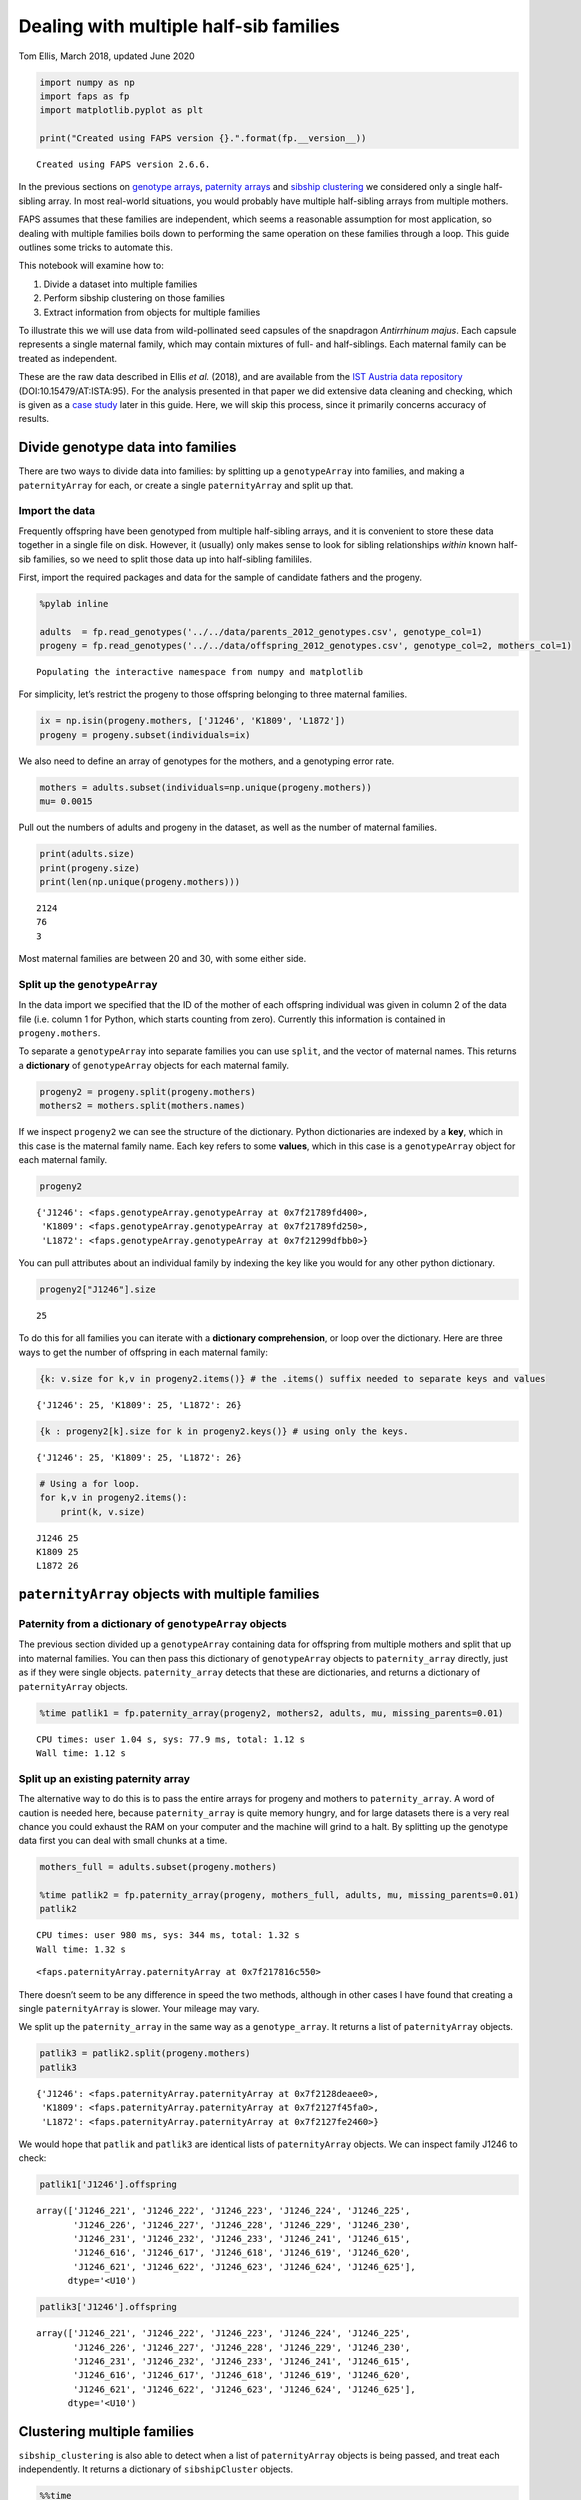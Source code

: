 Dealing with multiple half-sib families
=======================================

Tom Ellis, March 2018, updated June 2020

.. code:: ipython3

    import numpy as np
    import faps as fp
    import matplotlib.pyplot as plt
    
    print("Created using FAPS version {}.".format(fp.__version__))


.. parsed-literal::

    Created using FAPS version 2.6.6.


In the previous sections on `genotype
arrays <https://fractional-analysis-of-paternity-and-sibships.readthedocs.io/en/latest/tutorials/02_genotype_data.html>`__,
`paternity
arrays <https://fractional-analysis-of-paternity-and-sibships.readthedocs.io/en/latest/tutorials/03_paternity_arrays.html>`__
and `sibship
clustering <https://fractional-analysis-of-paternity-and-sibships.readthedocs.io/en/latest/tutorials/04_sibship_clustering.html>`__
we considered only a single half-sibling array. In most real-world
situations, you would probably have multiple half-sibling arrays from
multiple mothers.

FAPS assumes that these families are independent, which seems a
reasonable assumption for most application, so dealing with multiple
families boils down to performing the same operation on these families
through a loop. This guide outlines some tricks to automate this.

This notebook will examine how to:

1. Divide a dataset into multiple families
2. Perform sibship clustering on those families
3. Extract information from objects for multiple families

To illustrate this we will use data from wild-pollinated seed capsules
of the snapdragon *Antirrhinum majus*. Each capsule represents a single
maternal family, which may contain mixtures of full- and half-siblings.
Each maternal family can be treated as independent.

These are the raw data described in Ellis *et al.* (2018), and are
available from the `IST Austria data
repository <https://datarep.app.ist.ac.at/id/eprint/95>`__
(DOI:10.15479/AT:ISTA:95). For the analysis presented in that paper we
did extensive data cleaning and checking, which is given as a `case
study <https://fractional-analysis-of-paternity-and-sibships.readthedocs.io/en/latest/tutorials/08_data_cleaning_in_Amajus.html>`__
later in this guide. Here, we will skip this process, since it primarily
concerns accuracy of results.

Divide genotype data into families
----------------------------------

There are two ways to divide data into families: by splitting up a
``genotypeArray`` into families, and making a ``paternityArray`` for
each, or create a single ``paternityArray`` and split up that.

Import the data
~~~~~~~~~~~~~~~

Frequently offspring have been genotyped from multiple half-sibling
arrays, and it is convenient to store these data together in a single
file on disk. However, it (usually) only makes sense to look for sibling
relationships *within* known half-sib families, so we need to split
those data up into half-sibling famililes.

First, import the required packages and data for the sample of candidate
fathers and the progeny.

.. code:: ipython3

    %pylab inline
    
    adults  = fp.read_genotypes('../../data/parents_2012_genotypes.csv', genotype_col=1)
    progeny = fp.read_genotypes('../../data/offspring_2012_genotypes.csv', genotype_col=2, mothers_col=1)


.. parsed-literal::

    Populating the interactive namespace from numpy and matplotlib


For simplicity, let’s restrict the progeny to those offspring belonging
to three maternal families.

.. code:: ipython3

    ix = np.isin(progeny.mothers, ['J1246', 'K1809', 'L1872'])
    progeny = progeny.subset(individuals=ix)

We also need to define an array of genotypes for the mothers, and a
genotyping error rate.

.. code:: ipython3

    mothers = adults.subset(individuals=np.unique(progeny.mothers))
    mu= 0.0015

Pull out the numbers of adults and progeny in the dataset, as well as
the number of maternal families.

.. code:: ipython3

    print(adults.size)
    print(progeny.size)
    print(len(np.unique(progeny.mothers)))


.. parsed-literal::

    2124
    76
    3


Most maternal families are between 20 and 30, with some either side.

Split up the ``genotypeArray``
~~~~~~~~~~~~~~~~~~~~~~~~~~~~~~

In the data import we specified that the ID of the mother of each
offspring individual was given in column 2 of the data file (i.e. column
1 for Python, which starts counting from zero). Currently this
information is contained in ``progeny.mothers``.

To separate a ``genotypeArray`` into separate families you can use
``split``, and the vector of maternal names. This returns a
**dictionary** of ``genotypeArray`` objects for each maternal family.

.. code:: ipython3

    progeny2 = progeny.split(progeny.mothers)
    mothers2 = mothers.split(mothers.names)

If we inspect ``progeny2`` we can see the structure of the dictionary.
Python dictionaries are indexed by a **key**, which in this case is the
maternal family name. Each key refers to some **values**, which in this
case is a ``genotypeArray`` object for each maternal family.

.. code:: ipython3

    progeny2




.. parsed-literal::

    {'J1246': <faps.genotypeArray.genotypeArray at 0x7f21789fd400>,
     'K1809': <faps.genotypeArray.genotypeArray at 0x7f21789fd250>,
     'L1872': <faps.genotypeArray.genotypeArray at 0x7f21299dfbb0>}



You can pull attributes about an individual family by indexing the key
like you would for any other python dictionary.

.. code:: ipython3

    progeny2["J1246"].size




.. parsed-literal::

    25



To do this for all families you can iterate with a **dictionary
comprehension**, or loop over the dictionary. Here are three ways to get
the number of offspring in each maternal family:

.. code:: ipython3

    {k: v.size for k,v in progeny2.items()} # the .items() suffix needed to separate keys and values




.. parsed-literal::

    {'J1246': 25, 'K1809': 25, 'L1872': 26}



.. code:: ipython3

    {k : progeny2[k].size for k in progeny2.keys()} # using only the keys.




.. parsed-literal::

    {'J1246': 25, 'K1809': 25, 'L1872': 26}



.. code:: ipython3

    # Using a for loop.
    for k,v in progeny2.items():
        print(k, v.size)


.. parsed-literal::

    J1246 25
    K1809 25
    L1872 26


``paternityArray`` objects with multiple families
-------------------------------------------------

Paternity from a dictionary of ``genotypeArray`` objects
~~~~~~~~~~~~~~~~~~~~~~~~~~~~~~~~~~~~~~~~~~~~~~~~~~~~~~~~

The previous section divided up a ``genotypeArray`` containing data for
offspring from multiple mothers and split that up into maternal
families. You can then pass this dictionary of ``genotypeArray`` objects
to ``paternity_array`` directly, just as if they were single objects.
``paternity_array`` detects that these are dictionaries, and returns a
dictionary of ``paternityArray`` objects.

.. code:: ipython3

    %time patlik1 = fp.paternity_array(progeny2, mothers2, adults, mu, missing_parents=0.01)


.. parsed-literal::

    CPU times: user 1.04 s, sys: 77.9 ms, total: 1.12 s
    Wall time: 1.12 s


Split up an existing paternity array
~~~~~~~~~~~~~~~~~~~~~~~~~~~~~~~~~~~~

The alternative way to do this is to pass the entire arrays for progeny
and mothers to ``paternity_array``. A word of caution is needed here,
because ``paternity_array`` is quite memory hungry, and for large
datasets there is a very real chance you could exhaust the RAM on your
computer and the machine will grind to a halt. By splitting up the
genotype data first you can deal with small chunks at a time.

.. code:: ipython3

    mothers_full = adults.subset(progeny.mothers)
    
    %time patlik2 = fp.paternity_array(progeny, mothers_full, adults, mu, missing_parents=0.01)
    patlik2


.. parsed-literal::

    CPU times: user 980 ms, sys: 344 ms, total: 1.32 s
    Wall time: 1.32 s




.. parsed-literal::

    <faps.paternityArray.paternityArray at 0x7f217816c550>



There doesn’t seem to be any difference in speed the two methods,
although in other cases I have found that creating a single
``paternityArray`` is slower. Your mileage may vary.

We split up the ``paternity_array`` in the same way as a
``genotype_array``. It returns a list of ``paternityArray`` objects.

.. code:: ipython3

    patlik3 = patlik2.split(progeny.mothers)
    patlik3




.. parsed-literal::

    {'J1246': <faps.paternityArray.paternityArray at 0x7f2128deaee0>,
     'K1809': <faps.paternityArray.paternityArray at 0x7f2127f45fa0>,
     'L1872': <faps.paternityArray.paternityArray at 0x7f2127fe2460>}



We would hope that ``patlik`` and ``patlik3`` are identical lists of
``paternityArray`` objects. We can inspect family J1246 to check:

.. code:: ipython3

    patlik1['J1246'].offspring




.. parsed-literal::

    array(['J1246_221', 'J1246_222', 'J1246_223', 'J1246_224', 'J1246_225',
           'J1246_226', 'J1246_227', 'J1246_228', 'J1246_229', 'J1246_230',
           'J1246_231', 'J1246_232', 'J1246_233', 'J1246_241', 'J1246_615',
           'J1246_616', 'J1246_617', 'J1246_618', 'J1246_619', 'J1246_620',
           'J1246_621', 'J1246_622', 'J1246_623', 'J1246_624', 'J1246_625'],
          dtype='<U10')



.. code:: ipython3

    patlik3['J1246'].offspring




.. parsed-literal::

    array(['J1246_221', 'J1246_222', 'J1246_223', 'J1246_224', 'J1246_225',
           'J1246_226', 'J1246_227', 'J1246_228', 'J1246_229', 'J1246_230',
           'J1246_231', 'J1246_232', 'J1246_233', 'J1246_241', 'J1246_615',
           'J1246_616', 'J1246_617', 'J1246_618', 'J1246_619', 'J1246_620',
           'J1246_621', 'J1246_622', 'J1246_623', 'J1246_624', 'J1246_625'],
          dtype='<U10')



Clustering multiple families
----------------------------

``sibship_clustering`` is also able to detect when a list of
``paternityArray`` objects is being passed, and treat each
independently. It returns a dictionary of ``sibshipCluster`` objects.

.. code:: ipython3

    %%time
    sc = fp.sibship_clustering(patlik1)
    sc


.. parsed-literal::

    CPU times: user 258 ms, sys: 844 µs, total: 258 ms
    Wall time: 257 ms




.. parsed-literal::

    {'J1246': <faps.sibshipCluster.sibshipCluster at 0x7f21789f1ca0>,
     'K1809': <faps.sibshipCluster.sibshipCluster at 0x7f212883d850>,
     'L1872': <faps.sibshipCluster.sibshipCluster at 0x7f2127c456d0>}



This time there is quite a substantial speed advantage to performing
sibship clustering on each maternal family separately rather than on all
individuals together. This advanatge is modest here, but gets
substantial quickly as you add more families and offspring, because the
number of *pairs* of relationships to consider scales quadratically.

.. code:: ipython3

    %time fp.sibship_clustering(patlik2)


.. parsed-literal::

    CPU times: user 637 ms, sys: 12 µs, total: 638 ms
    Wall time: 636 ms




.. parsed-literal::

    <faps.sibshipCluster.sibshipCluster at 0x7f2178a0b280>



You can index any single family to extract information about it in the
same way as was explained in the section on `sibship
clustering <https://fractional-analysis-of-paternity-and-sibships.readthedocs.io/en/latest/tutorials/04_sibship_clustering.html>`__.
For example, the posterior distribution of full-sibship sizes for the
first maternal family.

.. code:: ipython3

    sc['J1246'].family_size()




.. parsed-literal::

    array([4.98363699e-01, 0.00000000e+00, 2.50818150e-01, 0.00000000e+00,
           0.00000000e+00, 0.00000000e+00, 0.00000000e+00, 0.00000000e+00,
           0.00000000e+00, 0.00000000e+00, 0.00000000e+00, 0.00000000e+00,
           0.00000000e+00, 0.00000000e+00, 0.00000000e+00, 0.00000000e+00,
           0.00000000e+00, 0.00000000e+00, 1.09643257e-03, 2.45353454e-01,
           4.36749302e-03, 7.70743245e-07, 0.00000000e+00, 0.00000000e+00,
           1.58450339e-56])



As with ``genotypeArray`` objects, to extract information about each
``sibshipCluster`` object it is straightforward to set up a list
comprehension. For example, this cell pulls out the number of partition
structures for each maternal family.

.. code:: ipython3

    {k : v.npartitions for k,v in sc.items()}




.. parsed-literal::

    {'J1246': 15, 'K1809': 15, 'L1872': 11}



Paternity for many arrays
-------------------------

Since paternity is likely to be a common aim, there is a handy function
for calling the ``sires`` method for `individual ``sibshipCluster``
objects <https://fractional-analysis-of-paternity-and-sibships.readthedocs.io/en/latest/tutorials/04_sibship_clustering.html#mating-events>`__
on an entire dictionary of ``sibshipCluster`` objects.

.. code:: ipython3

    fp.summarise_sires(sc)




.. raw:: html

    <div>
    <style scoped>
        .dataframe tbody tr th:only-of-type {
            vertical-align: middle;
        }
    
        .dataframe tbody tr th {
            vertical-align: top;
        }
    
        .dataframe thead th {
            text-align: right;
        }
    </style>
    <table border="1" class="dataframe">
      <thead>
        <tr style="text-align: right;">
          <th></th>
          <th>mother</th>
          <th>father</th>
          <th>log_prob</th>
          <th>prob</th>
          <th>offspring</th>
        </tr>
      </thead>
      <tbody>
        <tr>
          <th>0</th>
          <td>J1246</td>
          <td>M0551</td>
          <td>-1.319064e-02</td>
          <td>0.986896</td>
          <td>0.973894</td>
        </tr>
        <tr>
          <th>1</th>
          <td>J1246</td>
          <td>M1103</td>
          <td>-1.541488e-06</td>
          <td>0.999998</td>
          <td>0.999881</td>
        </tr>
        <tr>
          <th>2</th>
          <td>J1246</td>
          <td>M0147</td>
          <td>-5.206256e+00</td>
          <td>0.005482</td>
          <td>0.000030</td>
        </tr>
        <tr>
          <th>3</th>
          <td>J1246</td>
          <td>M0025</td>
          <td>0.000000e+00</td>
          <td>1.000000</td>
          <td>3.000000</td>
        </tr>
        <tr>
          <th>4</th>
          <td>J1246</td>
          <td>nan</td>
          <td>0.000000e+00</td>
          <td>1.000000</td>
          <td>20.026195</td>
        </tr>
        <tr>
          <th>5</th>
          <td>K1809</td>
          <td>M0551</td>
          <td>-3.966770e-03</td>
          <td>0.996041</td>
          <td>0.992776</td>
        </tr>
        <tr>
          <th>6</th>
          <td>K1809</td>
          <td>M2047</td>
          <td>-3.327946e+00</td>
          <td>0.035867</td>
          <td>0.016896</td>
        </tr>
        <tr>
          <th>7</th>
          <td>K1809</td>
          <td>M1971</td>
          <td>-9.120326e-01</td>
          <td>0.401707</td>
          <td>0.189237</td>
        </tr>
        <tr>
          <th>8</th>
          <td>K1809</td>
          <td>L0662</td>
          <td>2.220446e-16</td>
          <td>1.000000</td>
          <td>1.000000</td>
        </tr>
        <tr>
          <th>9</th>
          <td>K1809</td>
          <td>M0392</td>
          <td>-3.327946e+00</td>
          <td>0.035867</td>
          <td>0.016896</td>
        </tr>
        <tr>
          <th>10</th>
          <td>K1809</td>
          <td>nan</td>
          <td>2.220446e-16</td>
          <td>1.000000</td>
          <td>22.784195</td>
        </tr>
        <tr>
          <th>11</th>
          <td>L1872</td>
          <td>L0124</td>
          <td>0.000000e+00</td>
          <td>1.000000</td>
          <td>2.000000</td>
        </tr>
        <tr>
          <th>12</th>
          <td>L1872</td>
          <td>M0107</td>
          <td>-3.686856e+00</td>
          <td>0.025051</td>
          <td>0.000628</td>
        </tr>
        <tr>
          <th>13</th>
          <td>L1872</td>
          <td>M0819</td>
          <td>0.000000e+00</td>
          <td>1.000000</td>
          <td>9.000000</td>
        </tr>
        <tr>
          <th>14</th>
          <td>L1872</td>
          <td>nan</td>
          <td>0.000000e+00</td>
          <td>1.000000</td>
          <td>14.999372</td>
        </tr>
      </tbody>
    </table>
    </div>



The output is similar to that of the ``sires()`` method, except that it
gives labels for mother and father separately, replacing the ``label``
column. The ``prob`` and ``offspring`` columns have the same
interpretation as for single ``sibshipCluster`` objects.
